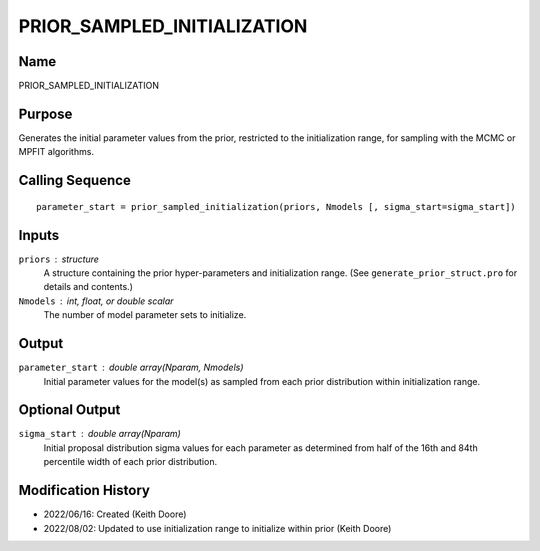 PRIOR_SAMPLED_INITIALIZATION
============================

Name
----
PRIOR_SAMPLED_INITIALIZATION

Purpose
-------
Generates the initial parameter values from the prior, restricted to the
initialization range, for sampling with the MCMC or MPFIT algorithms.

Calling Sequence
----------------
::

    parameter_start = prior_sampled_initialization(priors, Nmodels [, sigma_start=sigma_start])

Inputs
------
``priors`` : structure
     A structure containing the prior hyper-parameters and initialization
     range. (See ``generate_prior_struct.pro`` for details and contents.)
``Nmodels`` : int, float, or double scalar
     The number of model parameter sets to initialize.

Output
------
``parameter_start`` : double array(Nparam, Nmodels)
    Initial parameter values for the model(s) as sampled from
    each prior distribution within initialization range.

Optional Output
---------------
``sigma_start`` : double array(Nparam)
    Initial proposal distribution sigma values for each parameter
    as determined from half of the 16th and 84th percentile width
    of each prior distribution.

Modification History
--------------------
- 2022/06/16: Created (Keith Doore)
- 2022/08/02: Updated to use initialization range to initialize within prior (Keith Doore)

